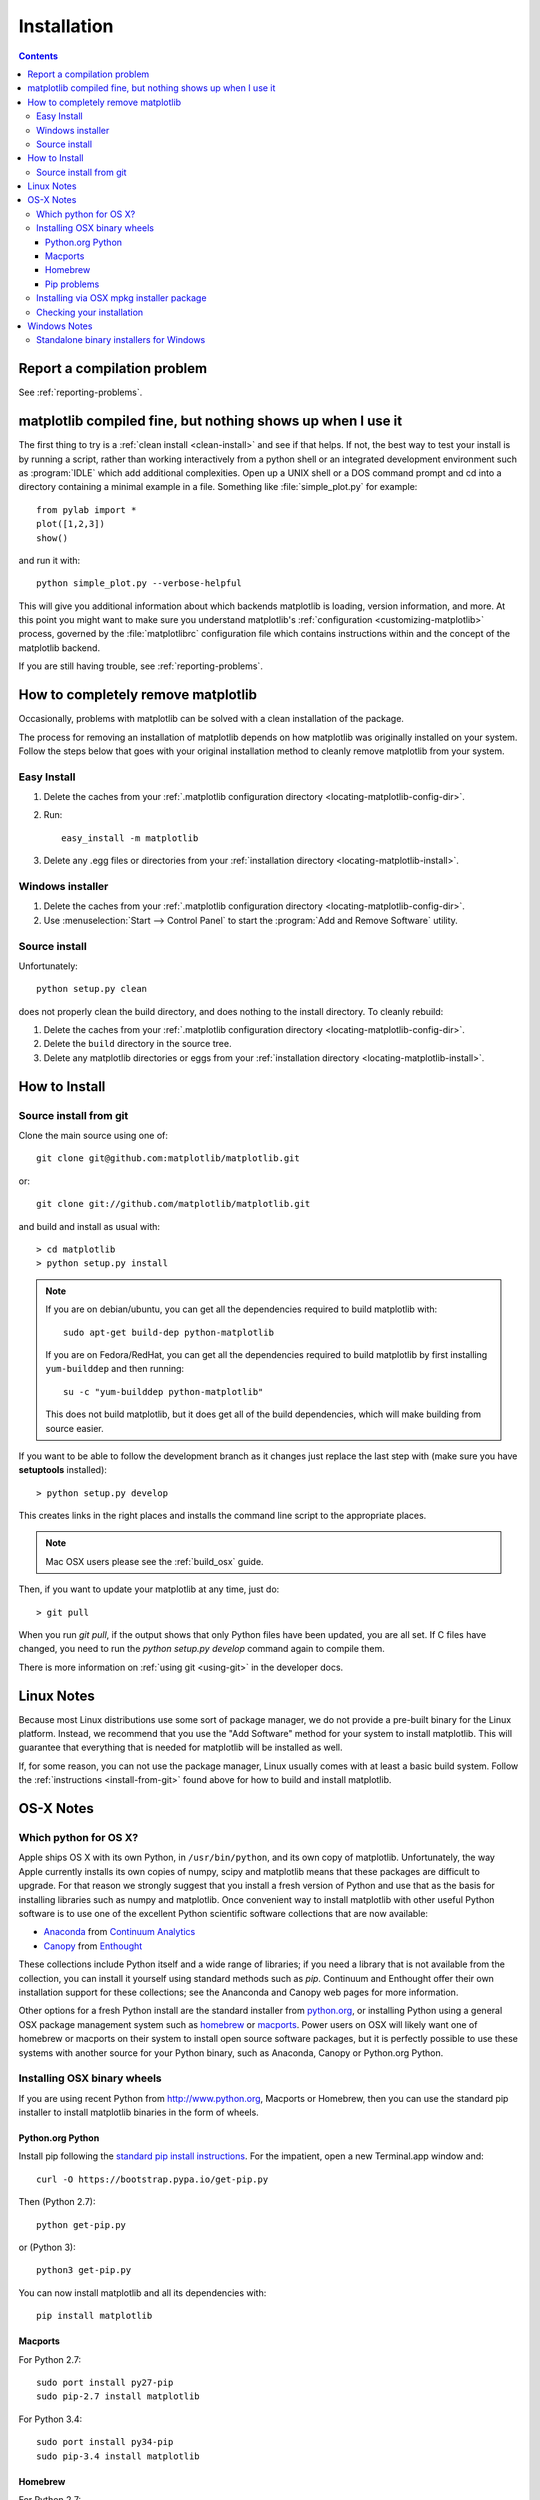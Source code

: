 .. _installing-faq:

*************
 Installation
*************

.. contents::
   :backlinks: none

Report a compilation problem
============================

See :ref:`reporting-problems`.

matplotlib compiled fine, but nothing shows up when I use it
============================================================

The first thing to try is a :ref:`clean install <clean-install>` and see if
that helps.  If not, the best way to test your install is by running a script,
rather than working interactively from a python shell or an integrated
development environment such as :program:`IDLE` which add additional
complexities. Open up a UNIX shell or a DOS command prompt and cd into a
directory containing a minimal example in a file. Something like
:file:`simple_plot.py` for example::

  from pylab import *
  plot([1,2,3])
  show()

and run it with::

  python simple_plot.py --verbose-helpful

This will give you additional information about which backends matplotlib is
loading, version information, and more. At this point you might want to make
sure you understand matplotlib's :ref:`configuration <customizing-matplotlib>`
process, governed by the :file:`matplotlibrc` configuration file which contains
instructions within and the concept of the matplotlib backend.

If you are still having trouble, see :ref:`reporting-problems`.

.. _clean-install:

How to completely remove matplotlib
===================================

Occasionally, problems with matplotlib can be solved with a clean
installation of the package.

The process for removing an installation of matplotlib depends on how
matplotlib was originally installed on your system. Follow the steps
below that goes with your original installation method to cleanly
remove matplotlib from your system.

Easy Install
------------

1. Delete the caches from your :ref:`.matplotlib configuration directory
   <locating-matplotlib-config-dir>`.

2. Run::

     easy_install -m matplotlib


3. Delete any .egg files or directories from your :ref:`installation
   directory <locating-matplotlib-install>`.



Windows installer
-----------------

1. Delete the caches from your :ref:`.matplotlib configuration directory
   <locating-matplotlib-config-dir>`.

2. Use :menuselection:`Start --> Control Panel` to start the :program:`Add and
   Remove Software` utility.

Source install
--------------

Unfortunately::

    python setup.py clean

does not properly clean the build directory, and does nothing to the
install directory.  To cleanly rebuild:

1. Delete the caches from your :ref:`.matplotlib configuration directory
   <locating-matplotlib-config-dir>`.

2. Delete the ``build`` directory in the source tree.

3. Delete any matplotlib directories or eggs from your :ref:`installation
   directory <locating-matplotlib-install>`.

How to Install
==============

.. _install-from-git:

Source install from git
-----------------------

Clone the main source using one of::

   git clone git@github.com:matplotlib/matplotlib.git

or::

   git clone git://github.com/matplotlib/matplotlib.git

and build and install as usual with::

  > cd matplotlib
  > python setup.py install

.. note::

    If you are on debian/ubuntu, you can get all the dependencies
    required to build matplotlib with::

      sudo apt-get build-dep python-matplotlib

    If you are on Fedora/RedHat, you can get all the dependencies
    required to build matplotlib by first installing ``yum-builddep``
    and then running::

       su -c "yum-builddep python-matplotlib"

    This does not build matplotlib, but it does get all of the
    build dependencies, which will make building from source easier.


If you want to be able to follow the development branch as it changes
just replace the last step with (make sure you have **setuptools**
installed)::

  > python setup.py develop

This creates links in the right places and installs the command
line script to the appropriate places.

.. note::
   Mac OSX users please see the :ref:`build_osx` guide.

Then, if you want to update your matplotlib at any time, just do::

  > git pull

When you run `git pull`, if the output shows that only Python files have been
updated, you are all set. If C files have changed, you need to run the `python
setup.py develop` command again to compile them.

There is more information on :ref:`using git <using-git>` in
the developer docs.


Linux Notes
===========

Because most Linux distributions use some sort of package manager,
we do not provide a pre-built binary for the Linux platform.
Instead, we recommend that you use the "Add Software" method for
your system to install matplotlib. This will guarantee that everything
that is needed for matplotlib will be installed as well.

If, for some reason, you can not use the package manager, Linux usually
comes with at least a basic build system. Follow the :ref:`instructions
<install-from-git>` found above for how to build and install matplotlib.


OS-X Notes
==========

.. _which-python-for-osx:

Which python for OS X?
----------------------

Apple ships OS X with its own Python, in ``/usr/bin/python``, and its own copy
of matplotlib. Unfortunately, the way Apple currently installs its own copies
of numpy, scipy and matplotlib means that these packages are difficult to
upgrade.  For that reason we strongly suggest that you install a fresh version
of Python and use that as the basis for installing libraries such as numpy and
matplotlib.  Once convenient way to install matplotlib with other useful
Python software is to use one of the excellent Python scientific software
collections that are now available:

- Anaconda_ from `Continuum Analytics`_
- Canopy_ from Enthought_

.. _Canopy: https://enthought.com/products/canopy/
.. _Anaconda: https://store.continuum.io/cshop/anaconda/
.. _Enthought: http://enthought.com
.. _Continuum Analytics: http://continuum.io

These collections include Python itself and a wide range of libraries; if you
need a library that is not available from the collection, you can install it
yourself using standard methods such as *pip*.  Continuum and Enthought offer
their own installation support for these collections; see the Ananconda and
Canopy web pages for more information.

Other options for a fresh Python install are the standard installer from
`python.org <https://www.python.org/downloads/mac-osx/>`_, or installing
Python using a general OSX package management system such as `homebrew
<http://brew.sh>`_ or `macports <http://www.macports.org>`_.  Power users on
OSX will likely want one of homebrew or macports on their system to install
open source software packages, but it is perfectly possible to use these
systems with another source for your Python binary, such as Anaconda, Canopy
or Python.org Python.

.. _install_osx_binaries:

Installing OSX binary wheels
----------------------------

If you are using recent Python from http://www.python.org, Macports or
Homebrew, then you can use the standard pip installer to install matplotlib
binaries in the form of wheels.

Python.org Python
^^^^^^^^^^^^^^^^^

Install pip following the `standard pip install instructions
<http://pip.readthedocs.org/en/latest/installing.html>`_.  For the impatient,
open a new Terminal.app window and::

    curl -O https://bootstrap.pypa.io/get-pip.py

Then (Python 2.7)::

    python get-pip.py

or (Python 3)::

    python3 get-pip.py

You can now install matplotlib and all its dependencies with::

    pip install matplotlib

Macports
^^^^^^^^

For Python 2.7::

    sudo port install py27-pip
    sudo pip-2.7 install matplotlib

For Python 3.4::

    sudo port install py34-pip
    sudo pip-3.4 install matplotlib

Homebrew
^^^^^^^^

For Python 2.7::

    pip2 install matplotlib

For Python 3.4::

    pip3 install matplotlib

You might also want to install IPython; we recommend you install IPython with
the IPython notebook option, like this:

* Python.org Python:  ``pip install ipython[notebook]``
* Macports ``sudo pip-2.7 install ipython[notebook]`` or ``sudo pip-3.4
  install ipython[notebook]``
* Homebrew ``pip2 install ipython[notebook]`` or ``pip3 install
  ipython[notebook]``

Pip problems
^^^^^^^^^^^^

If you get errors with pip trying to run a compiler like ``gcc`` or ``clang``,
first check :ref:`reporting-problems`, then you may need to `install xcode
<https://guide.macports.org/chunked/installing.html#installing.xcode>`_ and
try again.

Installing via OSX mpkg installer package
-----------------------------------------

matplotlib also has a disk image (``.dmg``) installer, which contains a
typical Installer.app package to install matplotlib.  You should use binary
wheels instead of the disk image installer if you can, because:

* wheels work with Python.org Python, homebrew and macports, the disk image
  installer only works with Python.org Python.
* The disk image installer doesn't check for recent versions of packages that
  matplotlib depends on, and unconditionally installs the versions of
  dependencies contained in the disk image installer.  This can overwrite
  packages that you have already installed, which might cause problems for
  other packages, if you have a pre-existing Python.org setup on your
  computer.

If you still want to use the disk image installer, read on.

.. note::
   Before installing via the disk image installer, be sure that all of the
   packages were compiled for the same version of python.  Often, the download
   site for NumPy and matplotlib will display a supposed 'current' version of
   the package, but you may need to choose a different package from the full
   list that was built for your combination of python and OSX.

The disk image installer will have a ``.dmg`` extension, and will have a name
like :file:`matplotlib-1.4.0-py2.7-macosx10.5.dmg`.
The name of the installer depends on which versions of python, matplotlib,
and OSX it was built for.  You need to download this disk image ``.dmg``
file. Next open the disk image file by double clicking, and find the new
matplotlib disk image icon on your desktop.  Double click on that icon to show
the contents of the image.  Then double-click on the ``.mpkg`` icon, which
will have a name like :file:`matplotlib-1.4.0-py2.7-macosx10.5.mpkg`, it will
run the Installer.app, prompt you for a password if you need system-wide
installation privileges, and install to a directory like
:file:`/Library/Frameworks/Python.framework/Versions/2.7/lib/python2.7/site-packages`
(exact path depends on your Python version).

Checking your installation
--------------------------

The new version of matplotlib should now be on your Python "path".  Check this
with one of these commands at the Terminal.app command line::

  python2.7 -c 'import matplotlib; print matplotlib.__version__, matplotlib.__file__'

(Python 2.7) or::

  python3.4 -c 'import matplotlib; print(matplotlib.__version__, matplotlib.__file__)'

(Python 3.4).  You should see something like this::

  1.4.0 /Library/Frameworks/Python.framework/Versions/2.7/lib/python2.7/site-packages/matplotlib/__init__.pyc

where ``1.4.0`` is the matplotlib version you just installed, and the path
following depends on whether you are using Python.org Python, Homebrew or
Macports.  If you see another version, or you get an error like this::

    Traceback (most recent call last):
      File "<string>", line 1, in <module>
    ImportError: No module named matplotlib

then check that the Python binary is the one you expected by doing one of
these commands in Terminal.app::

  which python2.7

or::

  which python3.4

If you get the result ``/usr/bin/python2.7``, then you are getting the Python
installed with OSX, which is probably not what you want.  Try closing and
restarting Terminal.app before running the check again. If that doesn't fix
the problem, depending on which Python you wanted to use, consider
reinstalling Python.org Python, or check your homebrew or macports setup.
Remember that the disk image installer only works for Python.org Python, and
will not get picked up by other Pythons.  If all these fail, please let us
know: see :ref:`reporting-problems`.

Windows Notes
=============

We recommend you use one of the excellent python collections which include
Python itself and a wide range of libraries including matplotlib:

- Anaconda_ from `Continuum Analytics`_
- Canopy_ from Enthought_
- `Python (x, y) <https://code.google.com/p/pythonxy>`_

Python (X, Y) is Windows-only, whereas Anaconda and Canopy are cross-platform.

.. _windows-installers:

Standalone binary installers for Windows
----------------------------------------

If you have already installed Python and numpy, you can use one of the
matplotlib binary installers for windows -- you can get these from the
`download <http://matplotlib.org/downloads.html>`_ site.  Chose the files with
an ``.exe`` extension that match your version of Python (eg ``py2.7`` if you
installed Python 2.7).  If you haven't already installed Python, you can get
the official version from the `Python web site
<http://python.org/download/>`_.
